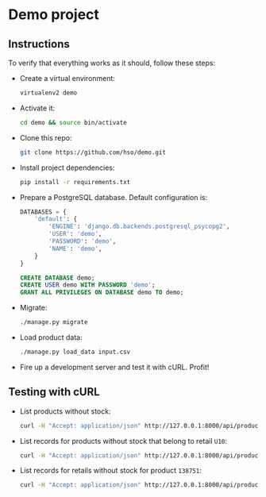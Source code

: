 * Demo project

** Instructions
   To verify that everything works as it should, follow these steps:

  - Create a virtual environment:
    #+BEGIN_SRC sh
    virtualenv2 demo
    #+END_SRC
  - Activate it:
    #+BEGIN_SRC sh
    cd demo && source bin/activate
    #+END_SRC
  - Clone this repo:
    #+BEGIN_SRC sh
    git clone https://github.com/hso/demo.git
    #+END_SRC
  - Install project dependencies:
    #+BEGIN_SRC sh
    pip install -r requirements.txt
    #+END_SRC
  - Prepare a PostgreSQL database. Default configuration is:
    #+BEGIN_SRC python
    DATABASES = {
        'default': {
            'ENGINE': 'django.db.backends.postgresql_psycopg2',
            'USER': 'demo',
            'PASSWORD': 'demo',
            'NAME': 'demo',
        }
    }
    #+END_SRC

    #+BEGIN_SRC sql
    CREATE DATABASE demo;
    CREATE USER demo WITH PASSWORD 'demo';
    GRANT ALL PRIVILEGES ON DATABASE demo TO demo;
    #+END_SRC

- Migrate:
  #+BEGIN_SRC sh
  ./manage.py migrate
  #+END_SRC
- Load product data:
  #+BEGIN_SRC sh
  ./manage.py load_data input.csv
  #+END_SRC
- Fire up a development server and test it with cURL. Profit!

** Testing with cURL
   - List products without stock:
     #+BEGIN_SRC sh
     curl -H "Accept: application/json" http://127.0.0.1:8000/api/product/
     #+END_SRC
   - List records for products without stock that belong to retail =U10=:
     #+BEGIN_SRC sh
     curl -H "Accept: application/json" http://127.0.0.1:8000/api/product/?retail_code=U10
     #+END_SRC
   - List records for retails without stock for product =138751=:
     #+BEGIN_SRC sh
     curl -H "Accept: application/json" http://127.0.0.1:8000/api/product/?material_code=138751
     #+END_SRC
